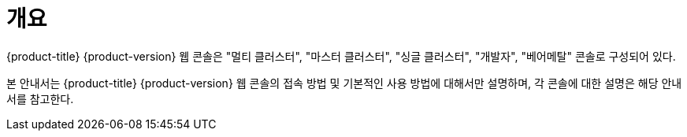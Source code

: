 = 개요

{product-title} {product-version} 웹 콘솔은 "멀티 클러스터", "마스터 클러스터", "싱글 클러스터", "개발자", "베어메탈" 콘솔로 구성되어 있다.

본 안내서는 {product-title} {product-version} 웹 콘솔의 접속 방법 및 기본적인 사용 방법에 대해서만 설명하며, 각 콘솔에 대한 설명은 해당 안내서를 참고한다.